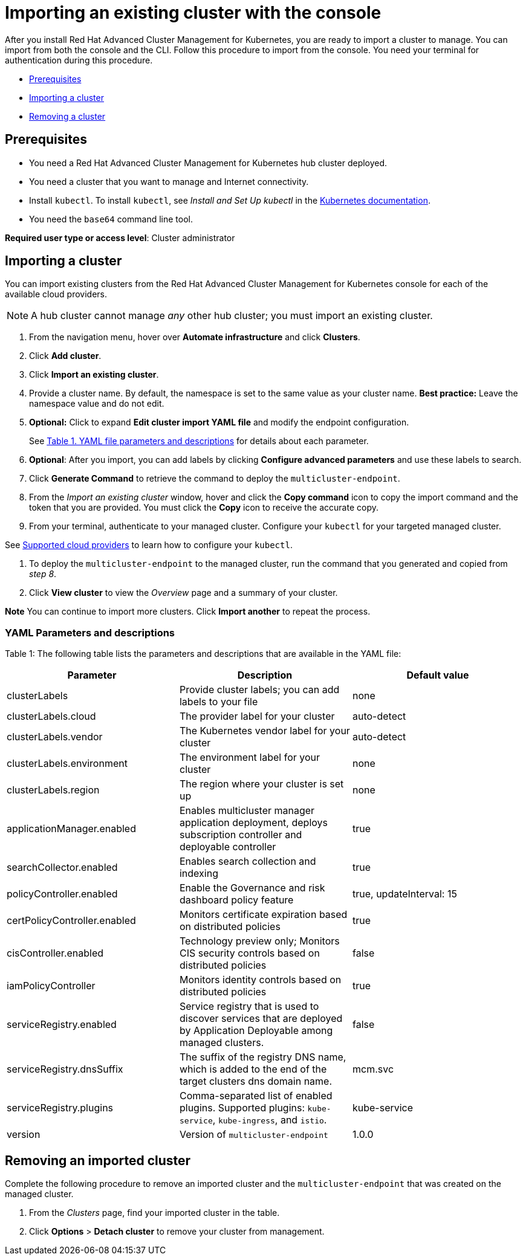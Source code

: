 [#importing-an-existing-cluster-with-the-console]
= Importing an existing cluster with the console

After you install Red Hat Advanced Cluster Management for Kubernetes, you are ready to import a cluster to manage.
You can import from both the console and the CLI.
Follow this procedure to import from the console.
You need your terminal for authentication during this procedure.

* <<gui_prerequisites,Prerequisites>>
* <<importing-a-cluster,Importing a cluster>>
* <<removing-an-imported-cluster,Removing a cluster>>

[#gui_prerequisites]
== Prerequisites

* You need a Red Hat Advanced Cluster Management for Kubernetes hub cluster deployed.
* You need a cluster that you want to manage and Internet connectivity.
* Install `kubectl`.
To install `kubectl`, see _Install and Set Up kubectl_ in the https://kubernetes.io/docs/tasks/tools/install-kubectl/#install-kubectl-on-macos[Kubernetes documentation].

// Optionally, the Visual Web Terminal supports both `kubectl` and `oc` commands and can target alternative `contexts` to work with remote clusters. (wait for testing, elder sending RFE, see Brandi or elder for history here)

* You need the `base64` command line tool.

*Required user type or access level*: Cluster administrator

[#importing-a-cluster]
== Importing a cluster

You can import existing clusters from the Red Hat Advanced Cluster Management for Kubernetes console for each of the available cloud providers.

NOTE: A hub cluster cannot manage _any_ other hub cluster;
you must import an existing cluster.

. From the navigation menu, hover over *Automate infrastructure* and click *Clusters*.
. Click *Add cluster*.
. Click *Import an existing cluster*.
. Provide a cluster name.
By default, the namespace is set to the same value as your cluster name.
*Best practice:* Leave the namespace value and do not edit.
. *Optional:* Click to expand *Edit cluster import YAML file* and modify the endpoint configuration.
+
See <<yaml-parameters-and-descriptions,Table 1.
YAML file parameters and descriptions>> for details about each parameter.

. *Optional*: After you import, you can add labels by clicking *Configure advanced parameters* and use these labels to search.
. Click *Generate Command* to retrieve the command to deploy the `multicluster-endpoint`.
. From the _Import an existing cluster_ window, hover and click the *Copy command* icon to copy the import command and the token that you are provided.
You must click the *Copy* icon to receive the accurate copy.
. From your terminal, authenticate to your managed cluster.
Configure your `kubectl` for your targeted managed cluster.

See xref:../install/supported_clouds[Supported cloud providers] to learn how to configure your `kubectl`.

. To deploy the `multicluster-endpoint` to the managed cluster, run the command that you generated and copied from _step 8_.
. Click *View cluster* to view the _Overview_ page and a summary of your cluster.

*Note* You can continue to import more clusters.
Click *Import another* to repeat the process.

[#yaml-parameters-and-descriptions]
=== YAML Parameters and descriptions

Table 1: The following table lists the parameters and descriptions that are available in the YAML file:

|===
| Parameter | Description | Default value

| clusterLabels
| Provide cluster labels;
you can add labels to your file
| none

| clusterLabels.cloud
| The provider label for your cluster
| auto-detect

| clusterLabels.vendor
| The Kubernetes vendor label for your cluster
| auto-detect

| clusterLabels.environment
| The environment label for your cluster
| none

| clusterLabels.region
| The region where your cluster is set up
| none

| applicationManager.enabled
| Enables multicluster manager application deployment, deploys subscription controller and deployable controller
| true

| searchCollector.enabled
| Enables search collection and indexing
| true

| policyController.enabled
| Enable the Governance and risk dashboard policy feature
| true, updateInterval: 15

| certPolicyController.enabled
| Monitors certificate expiration based on distributed policies
| true

| cisController.enabled
| Technology preview only;
Monitors CIS security controls based on distributed policies
| false

| iamPolicyController
| Monitors identity controls based on distributed policies
| true

| serviceRegistry.enabled
| Service registry that is used to discover services that are deployed by Application Deployable among managed clusters.
| false

| serviceRegistry.dnsSuffix
| The suffix of the registry DNS name, which is added to the end of the target clusters dns domain name.
| mcm.svc

| serviceRegistry.plugins
| Comma-separated list of enabled plugins.
Supported plugins: `kube-service`, `kube-ingress`, and `istio`.
| kube-service

| version
| Version of `multicluster-endpoint`
| 1.0.0
|===

[#removing-an-imported-cluster]
== Removing an imported cluster

Complete the following procedure to remove an imported cluster and the `multicluster-endpoint` that was created on the managed cluster.

. From the _Clusters_ page, find your imported cluster in the table.
. Click *Options* > *Detach cluster* to remove your cluster from management.
